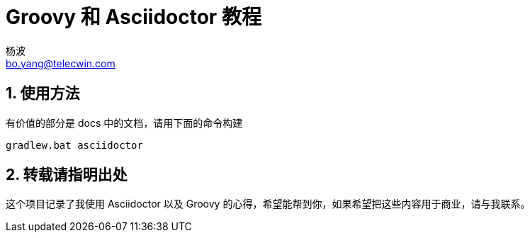 = Groovy 和 Asciidoctor 教程
杨波 <bo.yang@telecwin.com>
:sectnums:

== 使用方法

有价值的部分是 docs 中的文档，请用下面的命令构建

    gradlew.bat asciidoctor

== 转载请指明出处

这个项目记录了我使用 Asciidoctor 以及 Groovy 的心得，希望能帮到你，如果希望把这些内容用于商业，请与我联系。
